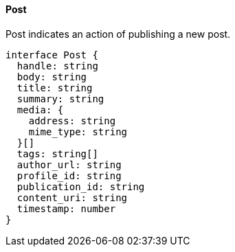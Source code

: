 ==== Post

Post indicates an action of publishing a new post.

[,typescript]
----
interface Post {
  handle: string
  body: string
  title: string
  summary: string
  media: {
    address: string
    mime_type: string
  }[]
  tags: string[]
  author_url: string
  profile_id: string
  publication_id: string
  content_uri: string
  timestamp: number
}
----